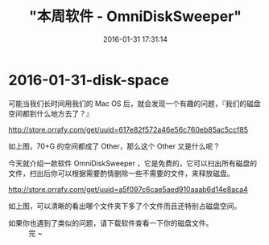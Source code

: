 #+TITLE: "本周软件 - OmniDiskSweeper"
#+DATE: 2016-01-31 17:31:14
#+CATEGORIES: app
#+AUTHOR: 

* 2016-01-31-disk-space

可能当我们长时间用我们的 Mac OS
后，就会发现一个有趣的问题，『我们的磁盘空间都到什么地方去了？』

[[http://store.orrafy.com/get/uuid=617e82f572a46e56c760eb85ac5ccf85]]

如上图，70+G 的空间都成了 Other，那么这个 Other 又是什么呢？

今天就介绍一款软件 OmniDiskSweeper
，它是免费的，它可以扫出所有磁盘的文件，扫出后你可以根据需要酌情删除一些不需要的文件，来释放磁盘。

[[http://store.orrafy.com/get/uuid=a5f097c6cae5aed910aaab6d14e8aca4]]

如上图，可以清晰的看出哪个文件夹下多了个文件而且还特别占磁盘空间。

- 如果你也遇到了类似的问题，请下载软件查看一下你的磁盘文件。 :: 完 ~
